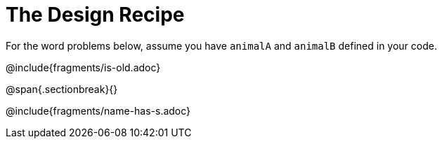 = The Design Recipe

For the word problems below, assume you have `animalA` and `animalB` defined in your code.

@include{fragments/is-old.adoc}

@span{.sectionbreak}{}

@include{fragments/name-has-s.adoc}
